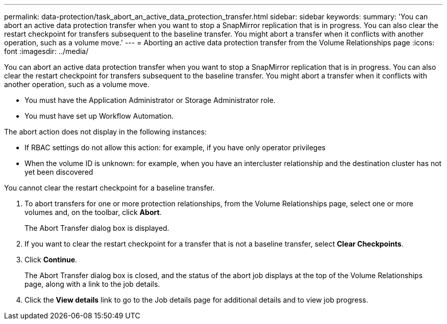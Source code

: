 ---
permalink: data-protection/task_abort_an_active_data_protection_transfer.html
sidebar: sidebar
keywords: 
summary: 'You can abort an active data protection transfer when you want to stop a SnapMirror replication that is in progress. You can also clear the restart checkpoint for transfers subsequent to the baseline transfer. You might abort a transfer when it conflicts with another operation, such as a volume move.'
---
= Aborting an active data protection transfer from the Volume Relationships page
:icons: font
:imagesdir: ../media/

[.lead]
You can abort an active data protection transfer when you want to stop a SnapMirror replication that is in progress. You can also clear the restart checkpoint for transfers subsequent to the baseline transfer. You might abort a transfer when it conflicts with another operation, such as a volume move.

* You must have the Application Administrator or Storage Administrator role.
* You must have set up Workflow Automation.

The abort action does not display in the following instances:

* If RBAC settings do not allow this action: for example, if you have only operator privileges
* When the volume ID is unknown: for example, when you have an intercluster relationship and the destination cluster has not yet been discovered

You cannot clear the restart checkpoint for a baseline transfer.

. To abort transfers for one or more protection relationships, from the Volume Relationships page, select one or more volumes and, on the toolbar, click *Abort*.
+
The Abort Transfer dialog box is displayed.

. If you want to clear the restart checkpoint for a transfer that is not a baseline transfer, select *Clear Checkpoints*.
. Click *Continue*.
+
The Abort Transfer dialog box is closed, and the status of the abort job displays at the top of the Volume Relationships page, along with a link to the job details.

. Click the *View details* link to go to the Job details page for additional details and to view job progress.
